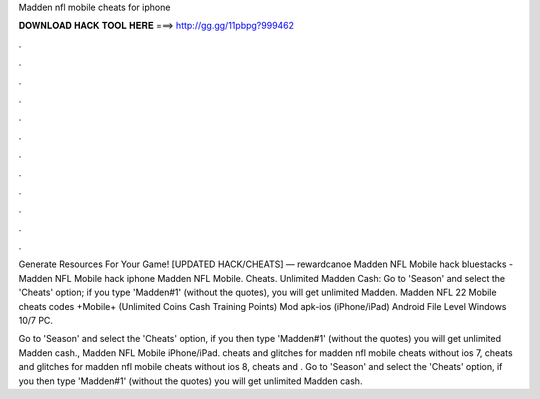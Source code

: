 Madden nfl mobile cheats for iphone



𝐃𝐎𝐖𝐍𝐋𝐎𝐀𝐃 𝐇𝐀𝐂𝐊 𝐓𝐎𝐎𝐋 𝐇𝐄𝐑𝐄 ===> http://gg.gg/11pbpg?999462



.



.



.



.



.



.



.



.



.



.



.



.

Generate Resources For Your Game! [UPDATED HACK/CHEATS] — rewardcanoe Madden NFL Mobile hack bluestacks - Madden NFL Mobile hack iphone Madden NFL Mobile. Cheats. Unlimited Madden Cash: Go to 'Season' and select the 'Cheats' option; if you type 'Madden#1' (without the quotes), you will get unlimited Madden. Madden NFL 22 Mobile cheats codes +Mobile+ (Unlimited Coins Cash Training Points) Mod apk-ios (iPhone/iPad) Android File Level Windows 10/7 PC.

Go to 'Season' and select the 'Cheats' option, if you then type 'Madden#1' (without the quotes) you will get unlimited Madden cash., Madden NFL Mobile iPhone/iPad. cheats and glitches for madden nfl mobile cheats without ios 7, cheats and glitches for madden nfl mobile cheats without ios 8, cheats and . Go to 'Season' and select the 'Cheats' option, if you then type 'Madden#1' (without the quotes) you will get unlimited Madden cash.
